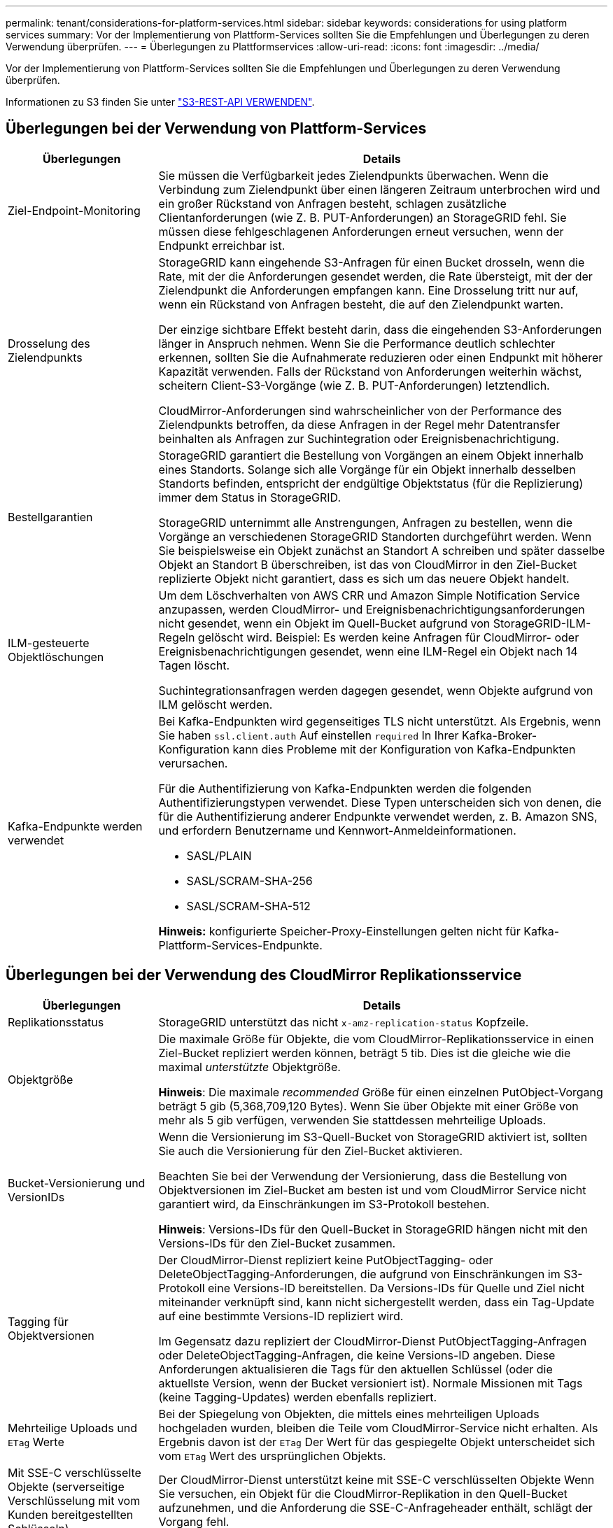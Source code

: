 ---
permalink: tenant/considerations-for-platform-services.html 
sidebar: sidebar 
keywords: considerations for using platform services 
summary: Vor der Implementierung von Plattform-Services sollten Sie die Empfehlungen und Überlegungen zu deren Verwendung überprüfen. 
---
= Überlegungen zu Plattformservices
:allow-uri-read: 
:icons: font
:imagesdir: ../media/


[role="lead"]
Vor der Implementierung von Plattform-Services sollten Sie die Empfehlungen und Überlegungen zu deren Verwendung überprüfen.

Informationen zu S3 finden Sie unter link:../s3/index.html["S3-REST-API VERWENDEN"].



== Überlegungen bei der Verwendung von Plattform-Services

[cols="1a,3a"]
|===
| Überlegungen | Details 


 a| 
Ziel-Endpoint-Monitoring
 a| 
Sie müssen die Verfügbarkeit jedes Zielendpunkts überwachen. Wenn die Verbindung zum Zielendpunkt über einen längeren Zeitraum unterbrochen wird und ein großer Rückstand von Anfragen besteht, schlagen zusätzliche Clientanforderungen (wie Z. B. PUT-Anforderungen) an StorageGRID fehl. Sie müssen diese fehlgeschlagenen Anforderungen erneut versuchen, wenn der Endpunkt erreichbar ist.



 a| 
Drosselung des Zielendpunkts
 a| 
StorageGRID kann eingehende S3-Anfragen für einen Bucket drosseln, wenn die Rate, mit der die Anforderungen gesendet werden, die Rate übersteigt, mit der der Zielendpunkt die Anforderungen empfangen kann. Eine Drosselung tritt nur auf, wenn ein Rückstand von Anfragen besteht, die auf den Zielendpunkt warten.

Der einzige sichtbare Effekt besteht darin, dass die eingehenden S3-Anforderungen länger in Anspruch nehmen. Wenn Sie die Performance deutlich schlechter erkennen, sollten Sie die Aufnahmerate reduzieren oder einen Endpunkt mit höherer Kapazität verwenden. Falls der Rückstand von Anforderungen weiterhin wächst, scheitern Client-S3-Vorgänge (wie Z. B. PUT-Anforderungen) letztendlich.

CloudMirror-Anforderungen sind wahrscheinlicher von der Performance des Zielendpunkts betroffen, da diese Anfragen in der Regel mehr Datentransfer beinhalten als Anfragen zur Suchintegration oder Ereignisbenachrichtigung.



 a| 
Bestellgarantien
 a| 
StorageGRID garantiert die Bestellung von Vorgängen an einem Objekt innerhalb eines Standorts. Solange sich alle Vorgänge für ein Objekt innerhalb desselben Standorts befinden, entspricht der endgültige Objektstatus (für die Replizierung) immer dem Status in StorageGRID.

StorageGRID unternimmt alle Anstrengungen, Anfragen zu bestellen, wenn die Vorgänge an verschiedenen StorageGRID Standorten durchgeführt werden. Wenn Sie beispielsweise ein Objekt zunächst an Standort A schreiben und später dasselbe Objekt an Standort B überschreiben, ist das von CloudMirror in den Ziel-Bucket replizierte Objekt nicht garantiert, dass es sich um das neuere Objekt handelt.



 a| 
ILM-gesteuerte Objektlöschungen
 a| 
Um dem Löschverhalten von AWS CRR und Amazon Simple Notification Service anzupassen, werden CloudMirror- und Ereignisbenachrichtigungsanforderungen nicht gesendet, wenn ein Objekt im Quell-Bucket aufgrund von StorageGRID-ILM-Regeln gelöscht wird. Beispiel: Es werden keine Anfragen für CloudMirror- oder Ereignisbenachrichtigungen gesendet, wenn eine ILM-Regel ein Objekt nach 14 Tagen löscht.

Suchintegrationsanfragen werden dagegen gesendet, wenn Objekte aufgrund von ILM gelöscht werden.



 a| 
Kafka-Endpunkte werden verwendet
 a| 
Bei Kafka-Endpunkten wird gegenseitiges TLS nicht unterstützt. Als Ergebnis, wenn Sie haben `ssl.client.auth` Auf einstellen `required` In Ihrer Kafka-Broker-Konfiguration kann dies Probleme mit der Konfiguration von Kafka-Endpunkten verursachen.

Für die Authentifizierung von Kafka-Endpunkten werden die folgenden Authentifizierungstypen verwendet. Diese Typen unterscheiden sich von denen, die für die Authentifizierung anderer Endpunkte verwendet werden, z. B. Amazon SNS, und erfordern Benutzername und Kennwort-Anmeldeinformationen.

* SASL/PLAIN
* SASL/SCRAM-SHA-256
* SASL/SCRAM-SHA-512


*Hinweis:* konfigurierte Speicher-Proxy-Einstellungen gelten nicht für Kafka-Plattform-Services-Endpunkte.

|===


== Überlegungen bei der Verwendung des CloudMirror Replikationsservice

[cols="1a,3a"]
|===
| Überlegungen | Details 


 a| 
Replikationsstatus
 a| 
StorageGRID unterstützt das nicht `x-amz-replication-status` Kopfzeile.



 a| 
Objektgröße
 a| 
Die maximale Größe für Objekte, die vom CloudMirror-Replikationsservice in einen Ziel-Bucket repliziert werden können, beträgt 5 tib. Dies ist die gleiche wie die maximal _unterstützte_ Objektgröße.

*Hinweis*: Die maximale _recommended_ Größe für einen einzelnen PutObject-Vorgang beträgt 5 gib (5,368,709,120 Bytes). Wenn Sie über Objekte mit einer Größe von mehr als 5 gib verfügen, verwenden Sie stattdessen mehrteilige Uploads.



 a| 
Bucket-Versionierung und VersionIDs
 a| 
Wenn die Versionierung im S3-Quell-Bucket von StorageGRID aktiviert ist, sollten Sie auch die Versionierung für den Ziel-Bucket aktivieren.

Beachten Sie bei der Verwendung der Versionierung, dass die Bestellung von Objektversionen im Ziel-Bucket am besten ist und vom CloudMirror Service nicht garantiert wird, da Einschränkungen im S3-Protokoll bestehen.

*Hinweis*: Versions-IDs für den Quell-Bucket in StorageGRID hängen nicht mit den Versions-IDs für den Ziel-Bucket zusammen.



 a| 
Tagging für Objektversionen
 a| 
Der CloudMirror-Dienst repliziert keine PutObjectTagging- oder DeleteObjectTagging-Anforderungen, die aufgrund von Einschränkungen im S3-Protokoll eine Versions-ID bereitstellen. Da Versions-IDs für Quelle und Ziel nicht miteinander verknüpft sind, kann nicht sichergestellt werden, dass ein Tag-Update auf eine bestimmte Versions-ID repliziert wird.

Im Gegensatz dazu repliziert der CloudMirror-Dienst PutObjectTagging-Anfragen oder DeleteObjectTagging-Anfragen, die keine Versions-ID angeben. Diese Anforderungen aktualisieren die Tags für den aktuellen Schlüssel (oder die aktuellste Version, wenn der Bucket versioniert ist). Normale Missionen mit Tags (keine Tagging-Updates) werden ebenfalls repliziert.



 a| 
Mehrteilige Uploads und `ETag` Werte
 a| 
Bei der Spiegelung von Objekten, die mittels eines mehrteiligen Uploads hochgeladen wurden, bleiben die Teile vom CloudMirror-Service nicht erhalten. Als Ergebnis davon ist der `ETag` Der Wert für das gespiegelte Objekt unterscheidet sich vom `ETag` Wert des ursprünglichen Objekts.



 a| 
Mit SSE-C verschlüsselte Objekte (serverseitige Verschlüsselung mit vom Kunden bereitgestellten Schlüsseln)
 a| 
Der CloudMirror-Dienst unterstützt keine mit SSE-C verschlüsselten Objekte Wenn Sie versuchen, ein Objekt für die CloudMirror-Replikation in den Quell-Bucket aufzunehmen, und die Anforderung die SSE-C-Anfrageheader enthält, schlägt der Vorgang fehl.



 a| 
Bucket mit S3-Objektsperre aktiviert
 a| 
Wenn für die S3-Zielbucket-Replikation für CloudMirror S3 Object Lock aktiviert ist, schlägt der Versuch, die Bucket-Replikation (PutBucketReplication) zu konfigurieren, mit einem Fehler bei AccessDenied fehl.

|===